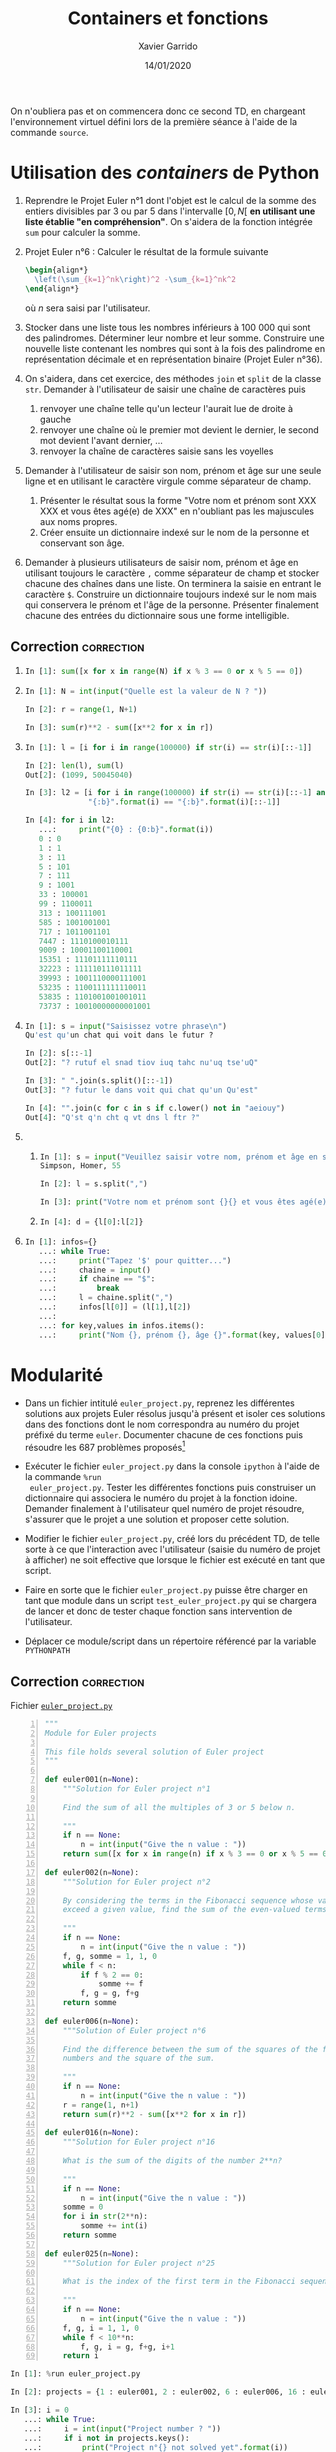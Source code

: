 #+TITLE:  Containers et fonctions
#+AUTHOR: Xavier Garrido
#+DATE:   14/01/2020
#+OPTIONS: toc:nil ^:{}
#+LATEX_HEADER: \setcounter{chapter}{1}

#+BEGIN_REMARK
On n'oubliera pas et on commencera donc ce second TD, en chargeant l'environnement virtuel défini
lors de la première séance à l'aide de la commande =source=.
#+END_REMARK

* Utilisation des /containers/ de Python

1) Reprendre le Projet Euler n°1 dont l'objet est le calcul de la somme des entiers divisibles par 3
   ou par 5 dans l'intervalle $[0,N[$ *en utilisant une liste établie "en compréhension"*. On s'aidera
   de la fonction intégrée =sum= pour calculer la somme.

2) Projet Euler n°6 : Calculer le résultat de la formule suivante
   #+BEGIN_SRC latex
     \begin{align*}
       \left(\sum_{k=1}^nk\right)^2 -\sum_{k=1}^nk^2
     \end{align*}
   #+END_SRC
   où $n$ sera saisi par l'utilisateur.

3) Stocker dans une liste tous les nombres inférieurs à 100 000 qui sont des palindromes. Déterminer
   leur nombre et leur somme. Construire une nouvelle liste contenant les nombres qui sont à la fois
   des palindrome en représentation décimale et en représentation binaire (Projet Euler n°36).

4) On s'aidera, dans cet exercice, des méthodes =join= et =split= de la classe =str=. Demander à
   l'utilisateur de saisir une chaîne de caractères puis
   1) renvoyer une chaîne telle qu'un lecteur l'aurait lue de droite à gauche
   2) renvoyer une chaîne où le premier mot devient le dernier, le second mot
      devient l'avant dernier, ...
   3) renvoyer la chaîne de caractères saisie sans les voyelles

5) Demander à l'utilisateur de saisir son nom, prénom et âge sur une seule ligne et en utilisant le
   caractère virgule comme séparateur de champ.

   1) Présenter le résultat sous la forme "Votre nom et prénom sont XXX XXX et vous êtes agé(e) de
      XXX" en n'oubliant pas les majuscules aux noms propres.
   2) Créer ensuite un dictionnaire indexé sur le nom de la personne et conservant son âge.

6) Demander à plusieurs utilisateurs de saisir nom, prénom et âge en utilisant toujours le caractère
   =,= comme séparateur de champ et stocker chacune des chaînes dans une liste. On terminera la saisie
   en entrant le caractère =$=. Construire un dictionnaire toujours indexé sur le nom mais qui
   conservera le prénom et l'âge de la personne. Présenter finalement chacune des entrées du
   dictionnaire sous une forme intelligible.

** Correction                                                   :correction:

1)
     #+BEGIN_SRC python
       In [1]: sum([x for x in range(N) if x % 3 == 0 or x % 5 == 0])
     #+END_SRC

2)
     #+BEGIN_SRC python
       In [1]: N = int(input("Quelle est la valeur de N ? "))

       In [2]: r = range(1, N+1)

       In [3]: sum(r)**2 - sum([x**2 for x in r])
     #+END_SRC

3)
     #+BEGIN_SRC python
       In [1]: l = [i for i in range(100000) if str(i) == str(i)[::-1]]

       In [2]: len(l), sum(l)
       Out[2]: (1099, 50045040)

       In [3]: l2 = [i for i in range(100000) if str(i) == str(i)[::-1] and
                     "{:b}".format(i) == "{:b}".format(i)[::-1]]

       In [4]: for i in l2:
          ...:     print("{0} : {0:b}".format(i))
          0 : 0
          1 : 1
          3 : 11
          5 : 101
          7 : 111
          9 : 1001
          33 : 100001
          99 : 1100011
          313 : 100111001
          585 : 1001001001
          717 : 1011001101
          7447 : 1110100010111
          9009 : 10001100110001
          15351 : 11101111110111
          32223 : 111110111011111
          39993 : 1001110000111001
          53235 : 1100111111110011
          53835 : 1101001001001011
          73737 : 10010000000001001
     #+END_SRC

4)
     #+BEGIN_SRC python
       In [1]: s = input("Saisissez votre phrase\n")
       Qu'est qu'un chat qui voit dans le futur ?

       In [2]: s[::-1]
       Out[2]: "? rutuf el snad tiov iuq tahc nu'uq tse'uQ"

       In [3]: " ".join(s.split()[::-1])
       Out[3]: "? futur le dans voit qui chat qu'un Qu'est"

       In [4]: "".join(c for c in s if c.lower() not in "aeiouy")
       Out[4]: "Q'st q'n cht q vt dns l ftr ?"
     #+END_SRC

5)
   1)
        #+BEGIN_SRC python
          In [1]: s = input("Veuillez saisir votre nom, prénom et âge en séparant chaque champ par une virgule")
          Simpson, Homer, 55

          In [2]: l = s.split(",")

          In [3]: print("Votre nom et prénom sont {}{} et vous êtes agé(e) de{}".format(l[0], l[1], l[2]))
        #+END_SRC

   2)
       #+BEGIN_SRC python
       In [4]: d = {l[0]:l[2]}
       #+END_SRC
6)
     #+BEGIN_SRC python
       In [1]: infos={}
          ...: while True:
          ...:     print("Tapez '$' pour quitter...")
          ...:     chaine = input()
          ...:     if chaine == "$":
          ...:         break
          ...:     l = chaine.split(",")
          ...:     infos[l[0]] = (l[1],l[2])
          ...:
          ...: for key,values in infos.items():
          ...:     print("Nom {}, prénom {}, âge {}".format(key, values[0], values[1]))
     #+END_SRC

* Modularité

- Dans un fichier intitulé =euler_project.py=, reprenez les différentes solutions aux projets Euler
  résolus jusqu'à présent et isoler ces solutions dans des fonctions dont le nom correspondra au
  numéro du projet préfixé du terme =euler=. Documenter chacune de ces fonctions puis résoudre les 687
  problèmes proposés[fn:1da3e3a46156a060]

- Exécuter le fichier =euler_project.py= dans la console =ipython= à l'aide de la commande =%run
  euler_project.py=. Tester les différentes fonctions puis construiser un dictionnaire qui associera
  le numéro du projet à la fonction idoine. Demander finalement à l'utilisateur quel numéro de
  projet résoudre, s'assurer que le projet a une solution et proposer cette solution.

- Modifier le fichier =euler_project.py=, créé lors du précédent TD, de telle sorte à ce que
  l'interaction avec l'utilisateur (saisie du numéro de projet à afficher) ne soit effective que
  lorsque le fichier est exécuté en tant que script.

- Faire en sorte que le fichier =euler_project.py= puisse être charger en tant que module dans un
  script =test_euler_project.py= qui se chargera de lancer et donc de tester chaque fonction sans
  intervention de l'utilisateur.

- Déplacer ce module/script dans un répertoire référencé par la variable =PYTHONPATH=

** Correction                                                   :correction:

Fichier [[https://owncloud.lal.in2p3.fr/index.php/s/IzfFFXrKuTeQMeF][=euler_project.py=]]

#+BEGIN_SRC python -n :tangle scripts/euler_project.py
  """
  Module for Euler projects

  This file holds several solution of Euler project
  """

  def euler001(n=None):
      """Solution for Euler project n°1

      Find the sum of all the multiples of 3 or 5 below n.

      """
      if n == None:
          n = int(input("Give the n value : "))
      return sum([x for x in range(n) if x % 3 == 0 or x % 5 == 0])

  def euler002(n=None):
      """Solution for Euler project n°2

      By considering the terms in the Fibonacci sequence whose values do not
      exceed a given value, find the sum of the even-valued terms.

      """
      if n == None:
          n = int(input("Give the n value : "))
      f, g, somme = 1, 1, 0
      while f < n:
          if f % 2 == 0:
              somme += f
          f, g = g, f+g
      return somme

  def euler006(n=None):
      """Solution of Euler project n°6

      Find the difference between the sum of the squares of the first n natural
      numbers and the square of the sum.

      """
      if n == None:
          n = int(input("Give the n value : "))
      r = range(1, n+1)
      return sum(r)**2 - sum([x**2 for x in r])

  def euler016(n=None):
      """Solution for Euler project n°16

      What is the sum of the digits of the number 2**n?

      """
      if n == None:
          n = int(input("Give the n value : "))
      somme = 0
      for i in str(2**n):
          somme += int(i)
      return somme

  def euler025(n=None):
      """Solution for Euler project n°25

      What is the index of the first term in the Fibonacci sequence to contain n digits?

      """
      if n == None:
          n = int(input("Give the n value : "))
      f, g, i = 1, 1, 0
      while f < 10**n:
          f, g, i = g, f+g, i+1
      return i
#+END_SRC

#+BEGIN_SRC python
In [1]: %run euler_project.py

In [2]: projects = {1 : euler001, 2 : euler002, 6 : euler006, 16 : euler016, 25 : euler025}

In [3]: i = 0
   ...: while True:
   ...:     i = int(input("Project number ? "))
   ...:     if i not in projects.keys():
   ...:         print("Project n°{} not solved yet".format(i))
   ...:         continue
   ...:     print(projects[i]())
   ...:     break
   ...:
#+END_SRC


- On ajoutera à la fin du fichier [[https://owncloud.lal.in2p3.fr/index.php/s/IzfFFXrKuTeQMeF][=euler_project.py=]], les lignes suivantes

  #+BEGIN_SRC python
    projects = {1 : euler001, 2 : euler002, 6 : euler006, 16 : euler016, 25 : euler025}

    if __name__ == "__main__":
        i = 0
        while True:
            i = int(input("Project number ? "))
            if i not in projects.keys():
                print("Project n°{} not solved yet".format(i))
                continue
            print(projects[i]())
            break
  #+END_SRC

- [[https://owncloud.lal.in2p3.fr/index.php/s/VnyLgCXkTo5kS0r][Fichier test]]
  #+BEGIN_SRC python :tangle scripts/test_euler_project.py
    import euler_project as ep

    # To generate random integer values
    from numpy.random import randint

    for key, fcn in ep.projects.items():
        n = randint(1000)
        print("Testing Euler project n°{} with value n={}".format(key, n))
        print("-> Solution = {}".format(str(fcn(n))))
  #+END_SRC

* Objets =python=

1) Classe =Particle=
   1) Dans un fichier =particle.py=, créer une classe/objet =Particle= qui prendra
      pour attributs, le nom de la particule, sa masse exprimée en eV et sa
      charge électrique. La méthode d'initialisation =__init__= permettra de
      fournir des valeurs par défaut à ces trois attributs tout en autorisant
      l'utilisateur à initialiser ces attributs.

   2) Ajouter une méthode =dump= permettant d'afficher les valeurs des attributs
      et concevoir un programme =test_particle.py= qui créera diverses instances
      de type =Particle= en les stockant dans une liste puis affichera chacune de
      ces instances.

   3) Renommer la méthode =dump= en =__str__= et faire en sorte qu'elle retourne une
      chaîne de caractères. Tester la fonction =print= sur un objet de type
      =Particle=.

2) Classe =Point=
   1) Dans un fichier =Point.py=, créer une classe =Point= dont les attributs seront
      les valeurs des coordonnées cartésiennes $x$ et $y$. Surcharger la méthode
      =__str__= afin d'afficher ces deux informations. Pour tester l'ensemble, on
      créera un programme test dans lequel diverses instances de type =Point=
      seront générées.

   2) Définir une nouvelle méthode appelé =__add__= qui retournera un nouvel objet
      de type =Point=, résultat de la somme de deux instances de type =Point= .

   3) Afficher le résultat de la somme de deux objets =Point= /via/ la fonction
      =print=.

   4) Créer une nouvelle classe =Vector2D= dont les attributs seront deux objets
      de type =Point=. Définir une méthode de =Vector2D= qui retournera la norme du
      vecteur.

   5) Définir une méthode de =Vector2D= qui permettra d'afficher les coordonnées
      des deux points constituant le vecteur et que l'on pourra utiliser par le
      biais de la fonction =print=.

** Correction                                                   :correction:

1) Ci-dessous la classe [[https://owncloud.lal.in2p3.fr/index.php/s/J7vGM9WVJgWMqUO][=Particle=]]

   #+BEGIN_SRC python :tangle scripts/particle.py
     class Particle:
         def __init__(self, name=None, mass=None, charge=None):
             self.name = name
             self.mass = mass
             self.charge = charge
         def __str__(self):
             return "Particle name {}, mass = {} eV and electric charge = {} C".format(self.name,
                                                                                       self.mass,
                                                                                       self.charge)
   #+END_SRC

   et son [[https://owncloud.lal.in2p3.fr/index.php/s/n9dD83qJdEi9rtg][fichier test]]

   #+BEGIN_SRC python :tangle scripts/test_particle.py
     import particle

     # Create an empty list of particles
     particles = []
     particles.append(particle.Particle("electron", 511e3, -1.6e-19))
     particles.append(particle.Particle("muon", 155e6, -1.6e-19))
     particles.append(particle.Particle("proton", 939e6, +1.6e-19))

     for p in particles:
         print(p)
   #+END_SRC

2) Classe [[https://owncloud.lal.in2p3.fr/index.php/s/VnyLgCXkTo5kS0r][=Point=]]

   #+BEGIN_SRC python :tangle scripts/point.py
     class Point:
          def __init__(self, x=None, y=None):
               self.x = x
               self.y = y
          def  __str__(self):
               return "(x, y) = ({}, {})".format(self.x, self.y)
          def __add__(self, other):
               return Point(self.x+other.x, self.y+other.y)
   #+END_SRC

   Classe [[https://owncloud.lal.in2p3.fr/index.php/s/95lVALxaaisaXEv][=Vector2D=]]

   #+BEGIN_SRC python :tangle scripts/vector2d.py
     class Vector2D:
         def __init__(self, point1=None, point2=None):
             self.point1 = point1
             self.point2 = point2
         def norm(self):
             from math import hypot
             return hypot(self.point1.x - self.point2.x,
                          self.point1.y - self.point2.y)
         def __str__(self):
             return "point1 : {}, point2 : {}".format(self.point1, self.point2)
   #+END_SRC

   [[https://owncloud.lal.in2p3.fr/index.php/s/T8vcv18yCRozS3y][Fichier test]] des deux précédentes classes

   #+BEGIN_SRC python :tangle scripts/test_vector2d.py
     import point as p
     point1 = p.Point(3,4)
     point2 = p.Point(2,7)
     point3 = point1 + point2
     print(point1)
     print(point2)
     print(point3)

     import vector2d as v2d
     vector = v2d.Vector2D(point1, point2)
     print(vector)
     print("norm = " + str(vector.norm()))
   #+END_SRC

* Footnotes

[fn:1da3e3a46156a060] je plaisante ! ne le faites pas
